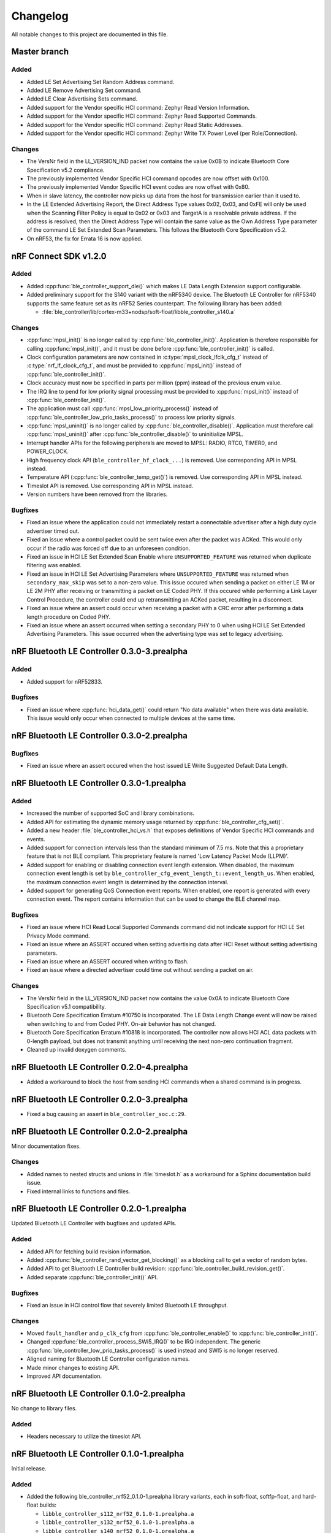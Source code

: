 .. _ble_controller_changelog:

Changelog
#########

All notable changes to this project are documented in this file.

Master branch
*************

Added
=====

* Added LE Set Advertising Set Random Address command.
* Added LE Remove Advertising Set command.
* Added LE Clear Advertising Sets command.
* Added support for the Vendor specific HCI command: Zephyr Read Version Information.
* Added support for the Vendor specific HCI command: Zephyr Read Supported Commands.
* Added support for the Vendor specific HCI command: Zephyr Read Static Addresses.
* Added support for the Vendor specific HCI command: Zephyr Write TX Power Level (per Role/Connection).

Changes
=======

* The VersNr field in the LL_VERSION_IND packet now contains the value 0x0B to indicate Bluetooth Core Specification v5.2 compliance.
* The previously implemented Vendor Specific HCI command opcodes are now offset with 0x100.
* The previously implemented Vendor Specific HCI event codes are now offset with 0x80.
* When in slave latency, the controller now picks up data from the host for transmission earlier than it used to.
* In the LE Extended Advertising Report, the Direct Address Type values 0x02, 0x03, and 0xFE will only be used when the Scanning Filter Policy is equal to 0x02 or 0x03 and TargetA is a resolvable private address.
  If the address is resolved, then the Direct Address Type will contain the same value as the Own Address Type parameter of the command LE Set Extended Scan Parameters.
  This follows the Bluetooth Core Specification v5.2.
* On nRF53, the fix for Errata 16 is now applied.

nRF Connect SDK v1.2.0
**********************

Added
=====

* Added :cpp:func:`ble_controller_support_dle()` which makes LE Data Length Extension support configurable.
* Added preliminary support for the S140 variant with the nRF5340 device.
  The Bluetooth LE Controller for nRF5340 supports the same feature set as its nRF52 Series counterpart.
  The following library has been added:

  * :file:`ble_controller/lib/cortex-m33+nodsp/soft-float/libble_controller_s140.a`

Changes
=======

* :cpp:func:`mpsl_init()` is no longer called by :cpp:func:`ble_controller_init()`.
  Application is therefore responsible for calling :cpp:func:`mpsl_init()`, and it must be done before :cpp:func:`ble_controller_init()` is called.
* Clock configuration parameters are now contained in :c:type:`mpsl_clock_lfclk_cfg_t` instead of :c:type:`nrf_lf_clock_cfg_t`, and must be provided to :cpp:func:`mpsl_init()` instead of :cpp:func:`ble_controller_init()`.
* Clock accuracy must now be specified in parts per million (ppm) instead of the previous enum value.
* The IRQ line to pend for low priority signal processing must be provided to :cpp:func:`mpsl_init()` instead of :cpp:func:`ble_controller_init()`.
* The application must call :cpp:func:`mpsl_low_priority_process()` instead of :cpp:func:`ble_controller_low_prio_tasks_process()` to process low priority signals.
* :cpp:func:`mpsl_uninit()` is no longer called by :cpp:func:`ble_controller_disable()`.
  Application must therefore call :cpp:func:`mpsl_uninit()` after :cpp:func:`ble_controller_disable()` to uninitialize MPSL.
* Interrupt handler APIs for the following peripherals are moved to MPSL: RADIO, RTC0, TIMER0, and POWER_CLOCK.
* High frequency clock API (``ble_controller_hf_clock_...``) is removed.
  Use corresponding API in MPSL instead.
* Temperature API (:cpp:func:`ble_controller_temp_get()`) is removed.
  Use corresponding API in MPSL instead.
* Timeslot API is removed.
  Use corresponding API in MPSL instead.
* Version numbers have been removed from the libraries.

Bugfixes
========

* Fixed an issue where the application could not immediately restart a connectable advertiser after a high duty cycle advertiser timed out.
* Fixed an issue where a control packet could be sent twice even after the packet was ACKed.
  This would only occur if the radio was forced off due to an unforeseen condition.
* Fixed an issue in HCI LE Set Extended Scan Enable where ``UNSUPPORTED_FEATURE`` was returned when duplicate filtering was enabled.
* Fixed an issue in HCI LE Set Advertising Parameters where ``UNSUPPORTED_FEATURE`` was returned when ``secondary_max_skip`` was set to a non-zero value.
  This issue occured when sending a packet on either LE 1M or LE 2M PHY after receiving or transmitting a packet on
  LE Coded PHY.
  If this occured while performing a Link Layer Control Procedure, the controller could end up retransmitting
  an ACKed packet, resulting in a disconnect.
* Fixed an issue where an assert could occur when receiving a packet with a CRC error after performing a data length procedure on Coded PHY.
* Fixed an issue where an assert occurred when setting a secondary PHY to 0 when using HCI LE Set Extended Advertising Parameters.
  This issue occurred when the advertising type was set to legacy advertising.

nRF Bluetooth LE Controller 0.3.0-3.prealpha
********************************************

Added
=====
* Added support for nRF52833.

Bugfixes
========

* Fixed an issue where :cpp:func:`hci_data_get()` could return "No data available" when there was data available.
  This issue would only occur when connected to multiple devices at the same time.

nRF Bluetooth LE Controller 0.3.0-2.prealpha
********************************************

Bugfixes
========

* Fixed an issue where an assert occured when the host issued LE Write Suggested Default Data Length.

nRF Bluetooth LE Controller 0.3.0-1.prealpha
********************************************

Added
=====

* Increased the number of supported SoC and library combinations.
* Added API for estimating the dynamic memory usage returned by :cpp:func:`ble_controller_cfg_set()`.
* Added a new header :file:`ble_controller_hci_vs.h` that exposes definitions of
  Vendor Specific HCI commands and events.
* Added support for connection intervals less than the standard minimum of 7.5 ms.
  Note that this a proprietary feature that is not BLE compliant.
  This proprietary feature is named 'Low Latency Packet Mode (LLPM)'.
* Added support for enabling or disabling connection event length extension.
  When disabled, the maximum connection event length is set by ``ble_controller_cfg_event_length_t::event_length_us``.
  When enabled, the maximum connection event length is determined by the connection interval.
* Added support for generating QoS Connection event reports.
  When enabled, one report is generated with every connection event.
  The report contains information that can be used to change the BLE channel map.

Bugfixes
========

* Fixed an issue where HCI Read Local Supported Commands command did not indicate support for HCI LE Set Privacy Mode command.
* Fixed an issue where an ASSERT occured when setting advertising data after HCI Reset without setting advertising parameters.
* Fixed an issue where an ASSERT occured when writing to flash.
* Fixed an issue where a directed advertiser could time out without sending a packet on air.

Changes
=======
* The VersNr field in the LL_VERSION_IND packet now contains the value 0x0A to indicate Bluetooth Core Specification v5.1 compatibility.
* Bluetooth Core Specification Erratum #10750 is incorporated.
  The LE Data Length Change event will now be raised when switching to and from Coded PHY.
  On-air behavior has not changed.
* Bluetooth Core Specification Erratum #10818 is incorporated. The controller now allows HCI ACL data packets with 0-length payload, but does not transmit anything until receiving the next non-zero continuation fragment.
* Cleaned up invalid doxygen comments.


nRF Bluetooth LE Controller 0.2.0-4.prealpha
********************************************

* Added a workaround to block the host from sending HCI commands when a shared command is in progress.


nRF Bluetooth LE Controller 0.2.0-3.prealpha
********************************************

* Fixed a bug causing an assert in ``ble_controller_soc.c:29``.

nRF Bluetooth LE Controller 0.2.0-2.prealpha
********************************************

Minor documentation fixes.

Changes
=======

* Added names to nested structs and unions in :file:`timeslot.h` as a workaround for a Sphinx documentation build issue.
* Fixed internal links to functions and files.

nRF Bluetooth LE Controller 0.2.0-1.prealpha
********************************************

Updated Bluetooth LE Controller with bugfixes and updated APIs.

Added
=====

* Added API for fetching build revision information.
* Added :cpp:func:`ble_controller_rand_vector_get_blocking()` as a blocking call to get a vector of random bytes.
* Added API to get Bluetooth LE Controller build revision: :cpp:func:`ble_controller_build_revision_get()`.
* Added separate :cpp:func:`ble_controller_init()` API.

Bugfixes
========

* Fixed an issue in HCI control flow that severely limited Bluetooth LE throughput.

Changes
=======
* Moved ``fault_handler`` and ``p_clk_cfg`` from :cpp:func:`ble_controller_enable()` to :cpp:func:`ble_controller_init()`.
* Changed :cpp:func:`ble_controller_process_SWI5_IRQ()` to be IRQ independent.
  The generic :cpp:func:`ble_controller_low_prio_tasks_process()` is used instead and SWI5 is no longer reserved.
* Aligned naming for Bluetooth LE Controller configuration names.
* Made minor changes to existing API.
* Improved API documentation.

nRF Bluetooth LE Controller 0.1.0-2.prealpha
********************************************

No change to library files.

Added
=====

* Headers necessary to utilize the timeslot API.


nRF Bluetooth LE Controller 0.1.0-1.prealpha
********************************************

Initial release.

Added
=====

* Added the following ble_controller_nrf52_0.1.0-1.prealpha library variants, each in soft-float, softfp-float, and hard-float builds:

  * ``libble_controller_s112_nrf52_0.1.0-1.prealpha.a``
  * ``libble_controller_s132_nrf52_0.1.0-1.prealpha.a``
  * ``libble_controller_s140_nrf52_0.1.0-1.prealpha.a``
